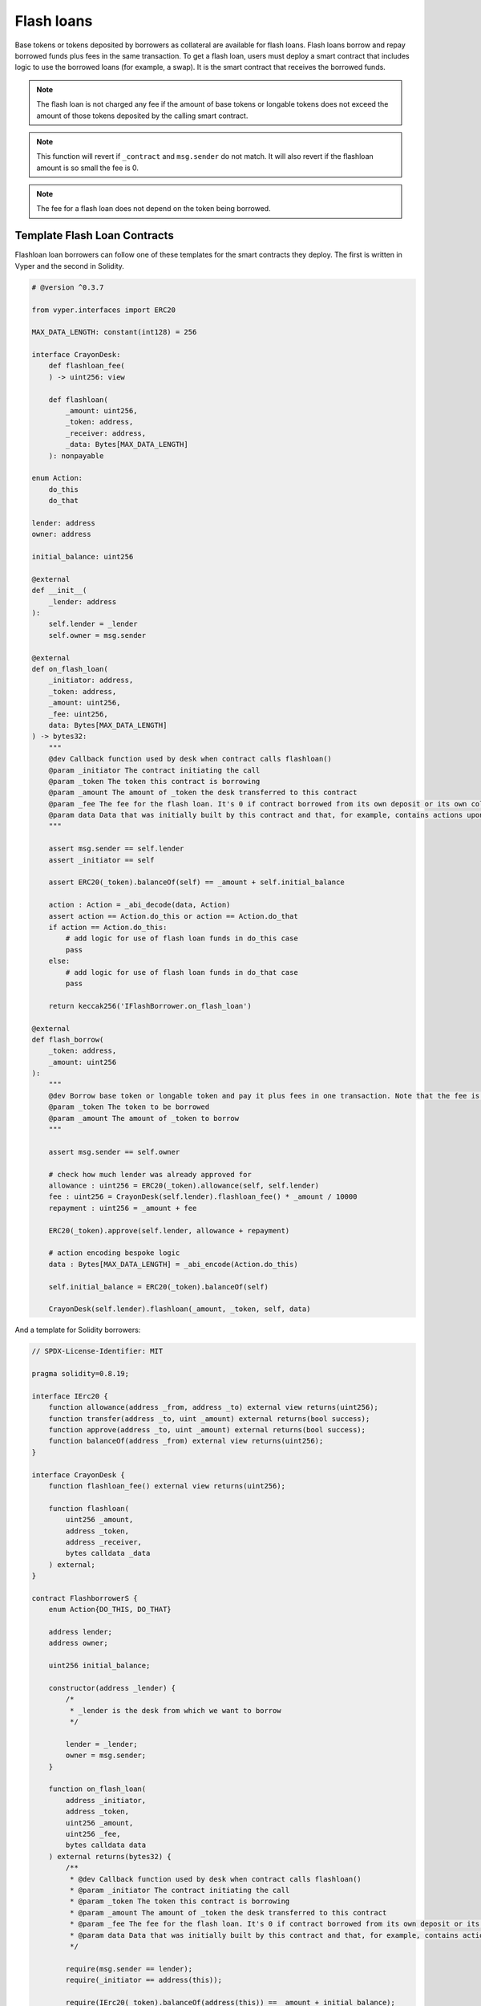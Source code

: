 .. index:: _flashloan

.. _flashloan:

Flash loans
###########

Base tokens or tokens deposited by borrowers as collateral are available for flash loans. Flash loans borrow and repay borrowed funds plus fees in the same transaction. To get a flash loan, users must deploy a smart contract that includes logic to use the borrowed loans (for example, a swap). It is the smart contract that receives the borrowed funds.

.. note::
    
    The flash loan is not charged any fee if the amount of base tokens or longable tokens does not exceed the amount of those tokens deposited by the calling smart contract.

.. py:function:: flashloan(_amount: uint256, _token: address, _contract: address, data: Bytes[256])

    Borrow a token deposited as collateral and pay back the loan with fee in one transaction.

    * ``_amount``: Amount of token to be borrowed
    * ``_token``: The token of interest
    * ``_contract``: The smart contract to receive the loan. This is also the contract from which the call is expected to come.
    * ``data``: Calldata to pass to the loan receiver, i.e., _contract

.. note::

    This function will revert if ``_contract`` and ``msg.sender`` do not match. It will also revert if the flashloan amount is so small the fee is 0.

.. py:function:: flashloan_fee() -> uint256

    Returns the fee required to take a flash loan. Returns value in bps. This is a ``view`` function.

.. py:function:: total_longable(_longable: address) -> uint256

    Returns the total of a longable token available for flash loans. Use ``total_liquidity()`` for the amount of available base tokens.

    * ``_longable``: The address of the ERC20 longable token the user wants to flashloan

.. note::

    The fee for a flash loan does not depend on the token being borrowed.


Template Flash Loan Contracts
=============================

Flashloan loan borrowers can follow one of these templates for the smart contracts they deploy. The first is written in Vyper and the second in Solidity.

.. code-block:: python

    # @version ^0.3.7

    from vyper.interfaces import ERC20

    MAX_DATA_LENGTH: constant(int128) = 256

    interface CrayonDesk:
        def flashloan_fee(
        ) -> uint256: view

        def flashloan(
            _amount: uint256,
            _token: address,
            _receiver: address,
            _data: Bytes[MAX_DATA_LENGTH]
        ): nonpayable

    enum Action:
        do_this
        do_that

    lender: address
    owner: address

    initial_balance: uint256

    @external
    def __init__(
        _lender: address
    ):
        self.lender = _lender
        self.owner = msg.sender

    @external
    def on_flash_loan(
        _initiator: address,
        _token: address,
        _amount: uint256,
        _fee: uint256,
        data: Bytes[MAX_DATA_LENGTH]
    ) -> bytes32:
        """
        @dev Callback function used by desk when contract calls flashloan()
        @param _initiator The contract initiating the call
        @param _token The token this contract is borrowing
        @param _amount The amount of _token the desk transferred to this contract
        @param _fee The fee for the flash loan. It's 0 if contract borrowed from its own deposit or its own collateral
        @param data Data that was initially built by this contract and that, for example, contains actions upon callback
        """

        assert msg.sender == self.lender
        assert _initiator == self

        assert ERC20(_token).balanceOf(self) == _amount + self.initial_balance

        action : Action = _abi_decode(data, Action)
        assert action == Action.do_this or action == Action.do_that
        if action == Action.do_this:
            # add logic for use of flash loan funds in do_this case
            pass
        else:
            # add logic for use of flash loan funds in do_that case
            pass

        return keccak256('IFlashBorrower.on_flash_loan')

    @external
    def flash_borrow(
        _token: address,
        _amount: uint256
    ):
        """
        @dev Borrow base token or longable token and pay it plus fees in one transaction. Note that the fee is 0 if borrowing from this contract's deposit or collateral posted by this contract
        @param _token The token to be borrowed
        @param _amount The amount of _token to borrow
        """

        assert msg.sender == self.owner

        # check how much lender was already approved for
        allowance : uint256 = ERC20(_token).allowance(self, self.lender)
        fee : uint256 = CrayonDesk(self.lender).flashloan_fee() * _amount / 10000
        repayment : uint256 = _amount + fee
    
        ERC20(_token).approve(self.lender, allowance + repayment)

        # action encoding bespoke logic
        data : Bytes[MAX_DATA_LENGTH] = _abi_encode(Action.do_this)

        self.initial_balance = ERC20(_token).balanceOf(self)

        CrayonDesk(self.lender).flashloan(_amount, _token, self, data)
        
And a template for Solidity borrowers:

.. code-block:: javascript

    // SPDX-License-Identifier: MIT

    pragma solidity=0.8.19;

    interface IErc20 {
        function allowance(address _from, address _to) external view returns(uint256);
        function transfer(address _to, uint _amount) external returns(bool success);
        function approve(address _to, uint _amount) external returns(bool success);
        function balanceOf(address _from) external view returns(uint256);
    }

    interface CrayonDesk {
        function flashloan_fee() external view returns(uint256);

        function flashloan(
            uint256 _amount,
            address _token,
            address _receiver,
            bytes calldata _data
        ) external;
    }

    contract FlashborrowerS {
        enum Action{DO_THIS, DO_THAT}

        address lender;
        address owner;

        uint256 initial_balance;

        constructor(address _lender) {
            /*
             * _lender is the desk from which we want to borrow
             */

            lender = _lender;
            owner = msg.sender;
        }

        function on_flash_loan(
            address _initiator,
            address _token,
            uint256 _amount,
            uint256 _fee,
            bytes calldata data
        ) external returns(bytes32) {
            /**
             * @dev Callback function used by desk when contract calls flashloan()
             * @param _initiator The contract initiating the call
             * @param _token The token this contract is borrowing
             * @param _amount The amount of _token the desk transferred to this contract
             * @param _fee The fee for the flash loan. It's 0 if contract borrowed from its own deposit or its own collateral
             * @param data Data that was initially built by this contract and that, for example, contains actions upon callback
             */

            require(msg.sender == lender);
            require(_initiator == address(this));

            require(IErc20(_token).balanceOf(address(this)) == _amount + initial_balance);

            (Action action) = abi.decode(data, (Action));
            require(action == Action.DO_THIS || action == Action.DO_THIS);
            if (action == Action.DO_THIS) {
                // add logic for use of flash loan funds in DO_THIS case
            } else {
                // add logic for use of flash loan funds in DO_THIS case
            }

            return keccak256("IFlashBorrower.on_flash_loan");
        }

        function flash_borrow(
            address _token,
            uint256 _amount
        ) external {
            /**
             * @dev Borrow base token or longable token and pay it plus fees in one transaction. Note that the fee is 0 if borrowing from this contract's deposit or collateral posted by this contract
             * @param _token The token to be borrowed
             * @param _amount The amount of _token to borrow
             */

            require(msg.sender == owner);

            // check how much lender was already approved for
            uint256 allowance = IErc20(_token).allowance(address(this), lender);
            uint256 fee = CrayonDesk(lender).flashloan_fee() * _amount / 10000;
            uint256 repayment = _amount + fee;
        
            IErc20(_token).approve(lender, allowance + repayment);

            // action encoding bespoke logic
            bytes memory data = abi.encode(Action.DO_THIS);

            initial_balance = IErc20(_token).balanceOf(address(this));

            CrayonDesk(lender).flashloan(_amount, _token, address(this), data);
        }
    }

